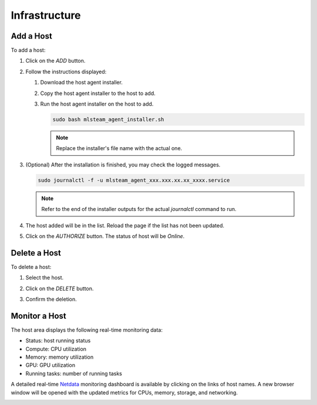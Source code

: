 ##############################
Infrastructure
##############################

Add a Host
==========

To add a host:

#) Click on the *ADD* button.

   .. image:: /_static/imgs/common/btn_add_2.png

#) Follow the instructions displayed:

   .. image:: /_static/imgs/administration/infrastructure/add_host_2.png
       :width: 300

   #) Download the host agent installer.
   #) Copy the host agent installer to the host to add.
   #) Run the host agent installer on the host to add.

      .. code-block:: shell

         sudo bash mlsteam_agent_installer.sh

      .. note:: Replace the installer's file name with the actual one.

#) (Optional) After the installation is finished, you may check the logged messages.

   .. code-block:: shell

      sudo journalctl -f -u mlsteam_agent_xxx.xxx.xx.xx_xxxx.service

   .. note:: Refer to the end of the installer outputs for the actual `journalctl` command to run.

#) The host added will be in the list. Reload the page if the list has not been updated.
#) Click on the *AUTHORIZE* button. The status of host will be *Online*.

   .. image:: /_static/imgs/common/btn_authorize.png

   .. image:: /_static/imgs/administration/infrastructure/add_host_3.png
       :width: 480

Delete a Host
=============

To delete a host:

#) Select the host.
#) Click on the *DELETE* button.

   .. image:: /_static/imgs/common/btn_delete.png

#) Confirm the deletion.

Monitor a Host
==============

The host area displays the following real-time monitoring data:

* Status: host running status
* Compute: CPU utilization
* Memory: memory utilization
* GPU: GPU utilization
* Running tasks: number of running tasks

.. image:: /_static/imgs/administration/infrastructure/add_host_3.png
      :width: 480

A detailed real-time `Netdata <https://www.netdata.cloud/>`_ monitoring dashboard
is available by clicking on the links of host names.
A new browser window will be opened with the updated metrics for CPUs, memory, storage, and networking.

.. image:: /_static/imgs/administration/infrastructure/view_host_netdata_1.png
   :width: 600

..
   TODO: multiple hosts
   Setup Multiple Hosts
   ====================

..
   TODO: HA
   High Availability
   =================

   failover case - shutdown a controller
